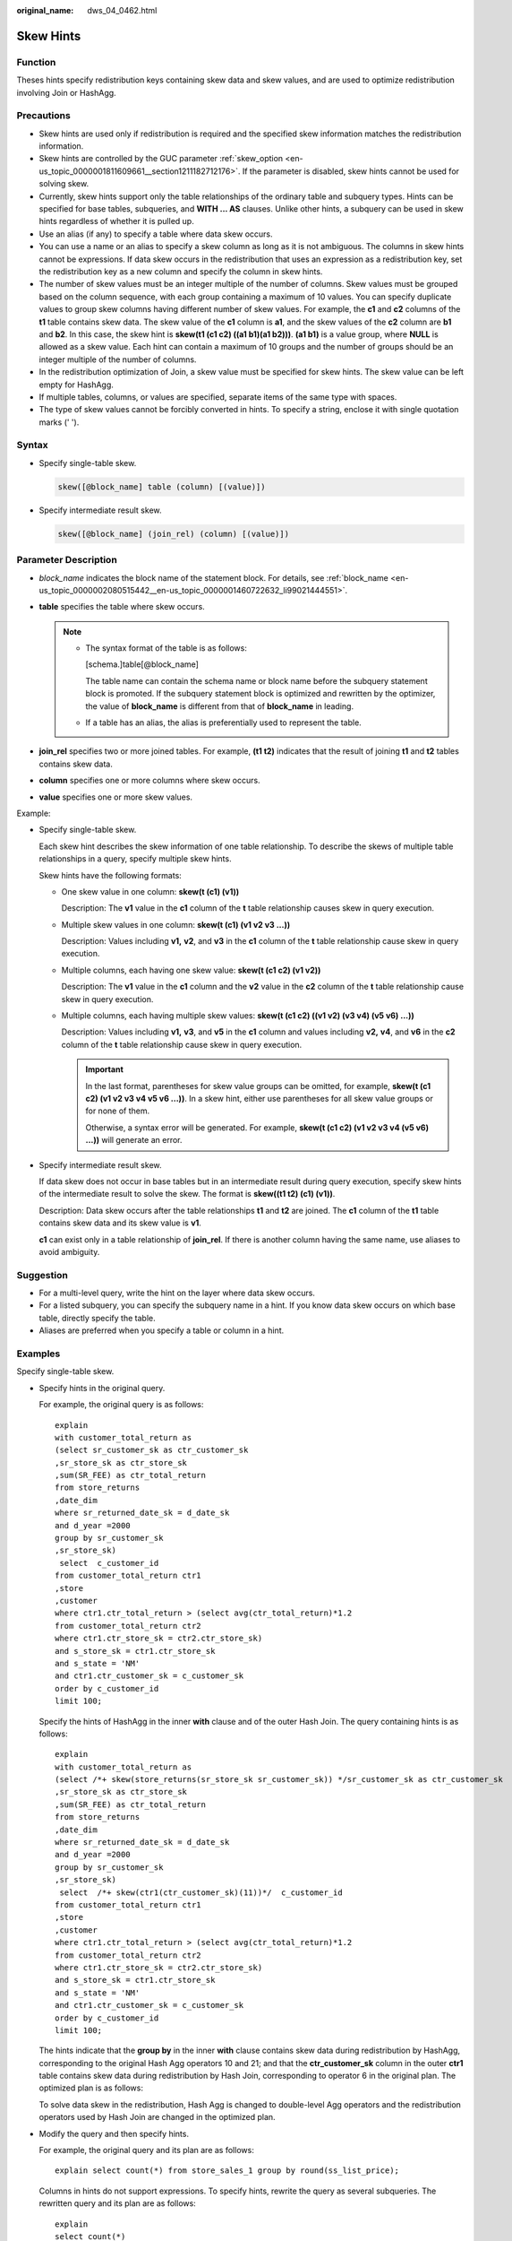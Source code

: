 :original_name: dws_04_0462.html

.. _dws_04_0462:

Skew Hints
==========

Function
--------

Theses hints specify redistribution keys containing skew data and skew values, and are used to optimize redistribution involving Join or HashAgg.

Precautions
-----------

-  Skew hints are used only if redistribution is required and the specified skew information matches the redistribution information.
-  Skew hints are controlled by the GUC parameter :ref:`skew_option <en-us_topic_0000001811609661__section1211182712176>`. If the parameter is disabled, skew hints cannot be used for solving skew.
-  Currently, skew hints support only the table relationships of the ordinary table and subquery types. Hints can be specified for base tables, subqueries, and **WITH ... AS** clauses. Unlike other hints, a subquery can be used in skew hints regardless of whether it is pulled up.
-  Use an alias (if any) to specify a table where data skew occurs.
-  You can use a name or an alias to specify a skew column as long as it is not ambiguous. The columns in skew hints cannot be expressions. If data skew occurs in the redistribution that uses an expression as a redistribution key, set the redistribution key as a new column and specify the column in skew hints.
-  The number of skew values must be an integer multiple of the number of columns. Skew values must be grouped based on the column sequence, with each group containing a maximum of 10 values. You can specify duplicate values to group skew columns having different number of skew values. For example, the **c1** and **c2** columns of the **t1** table contains skew data. The skew value of the **c1** column is **a1**, and the skew values of the **c2** column are **b1** and **b2**. In this case, the skew hint is **skew(t1 (c1 c2) ((a1 b1)(a1 b2)))**. **(a1 b1)** is a value group, where **NULL** is allowed as a skew value. Each hint can contain a maximum of 10 groups and the number of groups should be an integer multiple of the number of columns.
-  In the redistribution optimization of Join, a skew value must be specified for skew hints. The skew value can be left empty for HashAgg.
-  If multiple tables, columns, or values are specified, separate items of the same type with spaces.
-  The type of skew values cannot be forcibly converted in hints. To specify a string, enclose it with single quotation marks (' ').

Syntax
------

-  Specify single-table skew.

   .. code-block:: console

      skew([@block_name] table (column) [(value)])

-  Specify intermediate result skew.

   .. code-block:: console

      skew([@block_name] (join_rel) (column) [(value)])

Parameter Description
---------------------

-  *block_name* indicates the block name of the statement block. For details, see :ref:`block_name <en-us_topic_0000002080515442__en-us_topic_0000001460722632_li99021444551>`.
-  **table** specifies the table where skew occurs.

   .. note::

      -  The syntax format of the table is as follows:

         [schema.]table[@block_name]

         The table name can contain the schema name or block name before the subquery statement block is promoted. If the subquery statement block is optimized and rewritten by the optimizer, the value of **block_name** is different from that of **block_name** in leading.

      -  If a table has an alias, the alias is preferentially used to represent the table.

-  **join_rel** specifies two or more joined tables. For example, **(t1 t2)** indicates that the result of joining **t1** and **t2** tables contains skew data.
-  **column** specifies one or more columns where skew occurs.
-  **value** specifies one or more skew values.

Example:

-  Specify single-table skew.

   Each skew hint describes the skew information of one table relationship. To describe the skews of multiple table relationships in a query, specify multiple skew hints.

   Skew hints have the following formats:

   -  One skew value in one column: **skew(t (c1) (v1))**

      Description: The **v1** value in the **c1** column of the **t** table relationship causes skew in query execution.

   -  Multiple skew values in one column: **skew(t (c1) (v1 v2 v3 ...))**

      Description: Values including **v1,** **v2**, and **v3** in the **c1** column of the **t** table relationship cause skew in query execution.

   -  Multiple columns, each having one skew value: **skew(t (c1 c2) (v1 v2))**

      Description: The **v1** value in the **c1** column and the **v2** value in the **c2** column of the **t** table relationship cause skew in query execution.

   -  Multiple columns, each having multiple skew values: **skew(t (c1 c2) ((v1 v2) (v3 v4) (v5 v6) ...))**

      Description: Values including **v1,** **v3**, and **v5** in the **c1** column and values including **v2,** **v4**, and **v6** in the **c2** column of the **t** table relationship cause skew in query execution.

      .. important::

         In the last format, parentheses for skew value groups can be omitted, for example, **skew(t (c1 c2) (v1 v2 v3 v4 v5 v6 ...))**. In a skew hint, either use parentheses for all skew value groups or for none of them.

         Otherwise, a syntax error will be generated. For example, **skew(t (c1 c2) (v1 v2 v3 v4 (v5 v6) ...))** will generate an error.

-  Specify intermediate result skew.

   If data skew does not occur in base tables but in an intermediate result during query execution, specify skew hints of the intermediate result to solve the skew. The format is **skew((t1 t2) (c1) (v1))**.

   Description: Data skew occurs after the table relationships **t1** and **t2** are joined. The **c1** column of the **t1** table contains skew data and its skew value is **v1**.

   **c1** can exist only in a table relationship of **join_rel**. If there is another column having the same name, use aliases to avoid ambiguity.

Suggestion
----------

-  For a multi-level query, write the hint on the layer where data skew occurs.
-  For a listed subquery, you can specify the subquery name in a hint. If you know data skew occurs on which base table, directly specify the table.
-  Aliases are preferred when you specify a table or column in a hint.

Examples
--------

Specify single-table skew.

-  Specify hints in the original query.

   For example, the original query is as follows:

   ::

      explain
      with customer_total_return as
      (select sr_customer_sk as ctr_customer_sk
      ,sr_store_sk as ctr_store_sk
      ,sum(SR_FEE) as ctr_total_return
      from store_returns
      ,date_dim
      where sr_returned_date_sk = d_date_sk
      and d_year =2000
      group by sr_customer_sk
      ,sr_store_sk)
       select  c_customer_id
      from customer_total_return ctr1
      ,store
      ,customer
      where ctr1.ctr_total_return > (select avg(ctr_total_return)*1.2
      from customer_total_return ctr2
      where ctr1.ctr_store_sk = ctr2.ctr_store_sk)
      and s_store_sk = ctr1.ctr_store_sk
      and s_state = 'NM'
      and ctr1.ctr_customer_sk = c_customer_sk
      order by c_customer_id
      limit 100;

   |image1|

   Specify the hints of HashAgg in the inner **with** clause and of the outer Hash Join. The query containing hints is as follows:

   ::

      explain
      with customer_total_return as
      (select /*+ skew(store_returns(sr_store_sk sr_customer_sk)) */sr_customer_sk as ctr_customer_sk
      ,sr_store_sk as ctr_store_sk
      ,sum(SR_FEE) as ctr_total_return
      from store_returns
      ,date_dim
      where sr_returned_date_sk = d_date_sk
      and d_year =2000
      group by sr_customer_sk
      ,sr_store_sk)
       select  /*+ skew(ctr1(ctr_customer_sk)(11))*/  c_customer_id
      from customer_total_return ctr1
      ,store
      ,customer
      where ctr1.ctr_total_return > (select avg(ctr_total_return)*1.2
      from customer_total_return ctr2
      where ctr1.ctr_store_sk = ctr2.ctr_store_sk)
      and s_store_sk = ctr1.ctr_store_sk
      and s_state = 'NM'
      and ctr1.ctr_customer_sk = c_customer_sk
      order by c_customer_id
      limit 100;

   The hints indicate that the **group by** in the inner **with** clause contains skew data during redistribution by HashAgg, corresponding to the original Hash Agg operators 10 and 21; and that the **ctr_customer_sk** column in the outer **ctr1** table contains skew data during redistribution by Hash Join, corresponding to operator 6 in the original plan. The optimized plan is as follows:

   |image2|

   To solve data skew in the redistribution, Hash Agg is changed to double-level Agg operators and the redistribution operators used by Hash Join are changed in the optimized plan.

-  Modify the query and then specify hints.

   For example, the original query and its plan are as follows:

   ::

      explain select count(*) from store_sales_1 group by round(ss_list_price);

   |image3|

   Columns in hints do not support expressions. To specify hints, rewrite the query as several subqueries. The rewritten query and its plan are as follows:

   ::

      explain
      select count(*)
      from (select round(ss_list_price),ss_hdemo_sk
      from store_sales_1)tmp(a,ss_hdemo_sk)
      group by a;

   |image4|

   Ensure that the service logic is not changed during the rewriting.

   Specify hints in the rewritten query as follows:

   ::

      explain
      select /*+ skew(tmp(a)) */ count(*)
      from (select round(ss_list_price),ss_hdemo_sk
      from store_sales_1)tmp(a,ss_hdemo_sk)
      group by a;

   |image5|

   The plan shows that after Hash Agg is changed to double-layer Agg operators, redistributed data is greatly reduced and redistribution time shortened.

   You can specify hints in columns in a subquery, for example:

   ::

      explain
      select /*+ skew(tmp(b)) */ count(*)
      from (select round(ss_list_price) b,ss_hdemo_sk
      from store_sales_1)tmp(a,ss_hdemo_sk)
      group by a;

.. |image1| image:: /_static/images/en-us_image_0000001460723200.png
.. |image2| image:: /_static/images/en-us_image_0000001510284029.png
.. |image3| image:: /_static/images/en-us_image_0000001510522957.png
.. |image4| image:: /_static/images/en-us_image_0000001510163285.png
.. |image5| image:: /_static/images/en-us_image_0000001460563396.png
